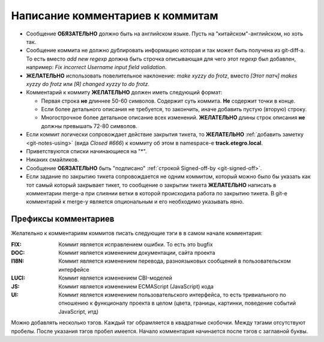 .. _coding-log_messages:
.. vim: syntax=rst
.. vim: textwidth=72
.. vim: spell spelllang=ru,en

=================================
Написание комментариев к коммитам
=================================

* Сообщение **ОБЯЗАТЕЛЬНО** должно быть на английском языке. Пусть на
  "китайском"-английском, но хоть так.
* Сообщение коммита не должно дублировать информацию которая и так
  может быть получена из git-diff-а. То есть вместо *add new regexp*
  должна быть строчка описывающая для чего этот *regexp* был добавлен,
  например: *Fix incorrect Username input field validation*.
* **ЖЕЛАТЕЛЬНО** использовать повелительное наклонение: *make xyzzy do
  frotz*, вместо *[Этот патч] makes xyzzy do frotz* или *[Я] changed
  xyzzy to do frotz*.
* Комментарий к коммиту **ЖЕЛАТЕЛЬНО** должен иметь следующий формат:

  * Первая строка **не** длиннее 50-60 символов. Содержит суть коммита.
    **Не** содержит точки в конце.
  * Если более детального описания не требуется, то закончить, иначе
    добавить пустую (вторую) строку.
  * Многострочное более детальное описание всех изменений.
    **ЖЕЛАТЕЛЬНО** длины строк описания **не** должны превышать
    72-80 символов.

* Если коммит логически сопровождает действие закрытия тикета, то
  **ЖЕЛАТЕЛЬНО** :ref:`добавить заметку <git-notes-using>` (вида *Closed
  #666*) к коммиту об этом в namespace-е **track.etegro.local**.
* Приветствуются списки начинающиеся на "*".
* Никаких смайликов.
* Сообщение **ОБЯЗАТЕЛЬНО** быть "подписано" :ref:`строкой Signed-off-by
  <git-signed-off>`.
* Если задание по закрытию тикета сопровождается не одним коммитом,
  который можно было бы указать как тот самый который закрывает тикет,
  то сообщение о закрытии тикета **ЖЕЛАТЕЛЬНО** написать в комментарии
  merge-а при слиянии ветки в которой происходила работа по закрытию
  тикета. В git-е комментарий к merge-у является опциональным и его
  необходимо указывать явно.

Префиксы комментариев
=====================
Желательно к комментариям коммитов писать следующие тэги в
в самом начале комментария:

:FIX:
 Коммит является исправлением ошибки. То есть это bugfix
:DOC:
 Коммит является изменением документации, сайта проекта
:I18N:
 Коммит является изменением перевода, разноязыковых сообщений в
 пользовательском интерфейсе
:LUCI:
 Коммит является изменением CBI-моделей
:JS:
 Коммит является изменением ECMAScript (JavaScript) кода
:UI:
 Коммит является изменением пользовательского интерфейса, то есть
 тривиального по отношению к функционалу проекта в целом (цвета,
 границы, картинки, поведение событий JavaScript, итд)

Можно добавлять несколько тэгов. Каждый тэг обрамляется в квадратные
скобочки. Между тэгами отсутствуют пробелы. После указания тэгов пробел
имеется. Начало комментария начинается после тэгов с заглавной буквы.
